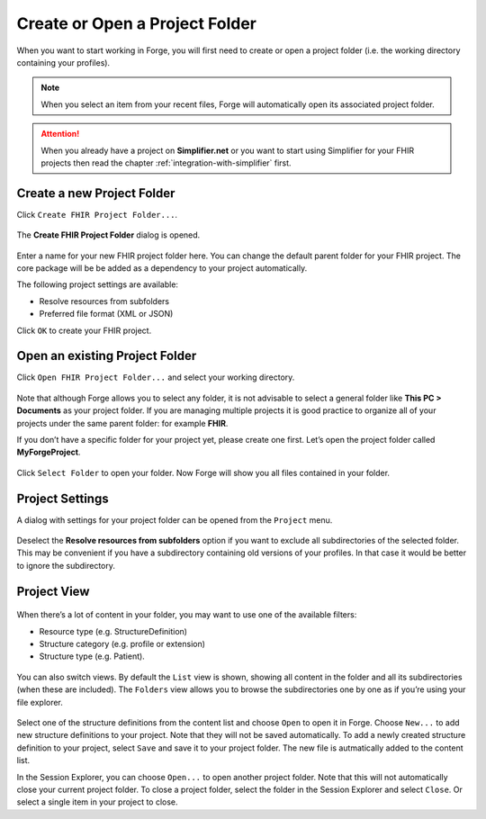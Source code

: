 Create or Open a Project Folder
===============================

When you want to start working in Forge, you will first need to create or open a
project folder (i.e. the working directory containing your profiles).



.. note::
   When you select an item from your recent files, Forge will automatically open its associated project folder.

.. attention:: 
   When you already have a project on **Simplifier.net** or you want to start using Simplifier for your FHIR projects then read the chapter :ref:`integration-with-simplifier` first. 

Create a new Project Folder
---------------------------

Click ``Create FHIR Project Folder...``.

.. figure:: ../images/CreateFolder.png
   :alt: Create a folder in Forge
   :width: 350

The **Create FHIR Project Folder** dialog is opened.

.. figure:: ../images/CreateFolderDialog.png
   :alt: Create FHIR Project Folder dialog
   :width: 470

Enter a name for your new FHIR project folder here. You can change the default parent folder for your FHIR project. 
The core package will be be added as a dependency to your project automatically.

The following project settings are available: 

* Resolve resources from subfolders
* Preferred file format (XML or JSON)

Click ``OK`` to create your FHIR project.

Open an existing Project Folder
-------------------------------

Click ``Open FHIR Project Folder...`` and select your working directory.

.. figure:: ../images/OpenFolder.png
   :alt: Open a folder in Forge
   :width: 350

Note that although Forge allows you to select any folder, it is not advisable to select a general folder like
**This PC > Documents** as your project folder. If you are
managing multiple projects it is good practice to organize all of your
projects under the same parent folder: for example **FHIR**.

If you don’t have a specific folder for your project yet, please create one first. 
Let’s open the project folder called **MyForgeProject**.

.. figure:: ../images/SelectFolder.png
   :alt: Select a folder in Forge
   :width: 948

Click ``Select Folder`` to open your folder. Now Forge will show you all
files contained in your folder.

Project Settings
----------------

A dialog with settings for your project folder can be opened from the ``Project`` menu.

.. figure:: ../images/ProjectSettings.png
   :alt: Project SettingsS
   :width: 320

Deselect the **Resolve resources from subfolders** option if you want to exclude all subdirectories of the selected folder. 
This may be convenient if you have a subdirectory containing old versions of your
profiles. In that case it would be better to ignore the subdirectory.

Project View
------------

.. figure:: ../images/SessionExplorer.png
   :alt: The session explorer in Forge
   :width: 1302

When there’s a lot of content in your folder, you may want to use one of
the available filters:

-  Resource type (e.g. StructureDefinition)
-  Structure category (e.g. profile or extension)
-  Structure type (e.g. Patient).

.. figure:: ../images/ProjectFilter.png
   :alt: The project filter in Forge
   :width: 467

You can also switch views. By default the ``List`` view is shown,
showing all content in the folder and all its subdirectories (when these
are included). The ``Folders`` view allows you to browse the
subdirectories one by one as if you’re using your file explorer.

.. figure:: ../images/ProjectView.png
   :alt: The project view in Forge
   :width: 128

Select one of the structure definitions from the content list and choose
``Open`` to open it in Forge. Choose ``New...`` to add new structure
definitions to your project. Note that they will not be saved
automatically. To add a newly created structure definition to your
project, select ``Save`` and save it to your project folder. The new
file is autmatically added to the content list.

In the Session Explorer, you can choose ``Open...`` to open another
project folder. Note that this will not automatically close your current
project folder. To close a project folder, select the folder in the
Session Explorer and select ``Close``. Or select a single item in your
project to close.
